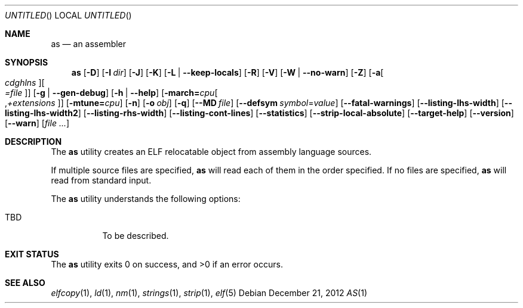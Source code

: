 .\" Copyright (c) 2012 Joseph Koshy <jkoshy@users.sourceforge.net>
.\" All rights reserved.
.\"
.\" Redistribution and use in source and binary forms, with or without
.\" modification, are permitted provided that the following conditions
.\" are met:
.\" 1. Redistributions of source code must retain the above copyright
.\"    notice, this list of conditions and the following disclaimer
.\"    in this position and unchanged.
.\" 2. Redistributions in binary form must reproduce the above copyright
.\"    notice, this list of conditions and the following disclaimer in the
.\"    documentation and/or other materials provided with the distribution.
.\"
.\" THIS SOFTWARE IS PROVIDED BY THE AUTHORS ``AS IS'' AND ANY EXPRESS OR
.\" IMPLIED WARRANTIES, INCLUDING, BUT NOT LIMITED TO, THE IMPLIED WARRANTIES
.\" OF MERCHANTABILITY AND FITNESS FOR A PARTICULAR PURPOSE ARE DISCLAIMED.
.\" IN NO EVENT SHALL THE AUTHOR BE LIABLE FOR ANY DIRECT, INDIRECT,
.\" INCIDENTAL, SPECIAL, EXEMPLARY, OR CONSEQUENTIAL DAMAGES (INCLUDING, BUT
.\" NOT LIMITED TO, PROCUREMENT OF SUBSTITUTE GOODS OR SERVICES; LOSS OF USE,
.\" DATA, OR PROFITS; OR BUSINESS INTERRUPTION) HOWEVER CAUSED AND ON ANY
.\" THEORY OF LIABILITY, WHETHER IN CONTRACT, STRICT LIABILITY, OR TORT
.\" (INCLUDING NEGLIGENCE OR OTHERWISE) ARISING IN ANY WAY OUT OF THE USE OF
.\" THIS SOFTWARE, EVEN IF ADVISED OF THE POSSIBILITY OF SUCH DAMAGE.
.\"
.\" $Id$
.\"
.Dd December 21, 2012
.Os
.Dt AS 1
.Sh NAME
.Nm as
.Nd an assembler
.Sh SYNOPSIS
.Nm
.Op Fl D
.Op Fl I Ar dir
.Op Fl J
.Op Fl K
.Op Fl L | Fl -keep-locals
.Op Fl R
.Op Fl V
.Op Fl W | Fl -no-warn
.Op Fl Z
.Op Fl a Ns Oo Ar cdghlns Oc Ns Oo Ar =file Oc
.Op Fl g | Fl -gen-debug
.Op Fl h | Fl -help
.Op Fl march= Ns Ar cpu Ns Oo , Ns Ar +extensions Oc
.Op Fl mtune= Ns Ar cpu
.Op Fl n
.Op Fl o Ar obj
.Op Fl q
.Op Fl -MD Ar file
.Op Fl -defsym Ar symbol Ns = Ns Ar value
.Op Fl -fatal-warnings
.Op Fl -listing-lhs-width
.Op Fl -listing-lhs-width2
.Op Fl -listing-rhs-width
.Op Fl -listing-cont-lines
.Op Fl -statistics
.Op Fl -strip-local-absolute
.Op Fl -target-help
.Op Fl -version
.Op Fl -warn
.Op Ar
.Sh DESCRIPTION
The
.Nm
utility creates an ELF relocatable object from assembly language
sources.
.Pp
If multiple source files are specified,
.Nm
will read each of them in the order specified.
If no files are specified,
.Nm
will read from standard input.
.Pp
The
.Nm
utility understands the following options:
.Bl -tag -width indent
.It TBD
To be described.
.El
.Sh EXIT STATUS
.Ex -std
.Sh SEE ALSO
.Xr elfcopy 1 ,
.Xr ld 1 ,
.Xr nm 1 ,
.Xr strings 1 ,
.Xr strip 1 ,
.Xr elf 5
